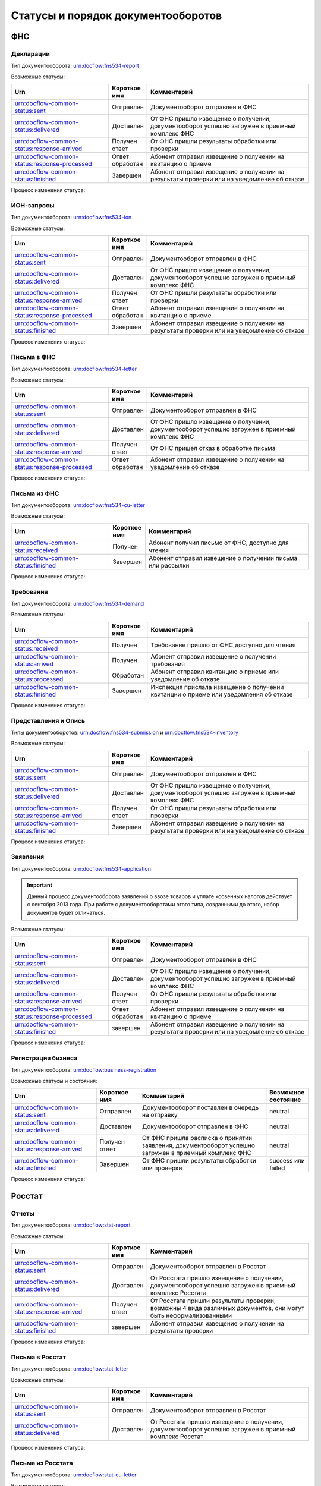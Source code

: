 Статусы и порядок документооборотов
===================================

ФНС
---

.. _rst-markup-fnsreport-status:

Декларации
++++++++++

Тип документооборота: urn:docflow:fns534-report

Возможные статусы:

.. |br| raw:: html

    <br />

.. csv-table:: 
   :header: "Urn", "Короткое имя", "Комментарий"
   :widths: 30 10 50

   "urn:docflow-common-status:sent", "Отправлен", "Документооборот отправлен в ФНС"
   "urn:docflow-common-status:delivered", "Доставлен", "От ФНС пришло извещение о получении, документооборот успешно загружен в приемный комплекс ФНС"
   "urn:docflow-common-status:response-arrived", "Получен ответ", "От ФНС пришли результаты обработки или проверки"
   "urn:docflow-common-status:response-processed", "Ответ обработан", "Абонент отправил извещение о получении на квитанцию о приеме"
   "urn:docflow-common-status:finished", "Завершен", "Абонент отправил извещение о получении на результаты проверки или на уведомление об отказе"

Процесс изменения статуса:

.. image:: /_static/status-fns534-report.jpg

.. _rst-markup-fns534-ion:

ИОН-запросы
+++++++++++

Тип документооборота: urn:docflow:fns534-ion

Возможные статусы:

.. csv-table:: 
   :header: "Urn", "Короткое имя", "Комментарий"
   :widths: 30 10 50

   "urn:docflow-common-status:sent", "Отправлен", "Документооборот отправлен в ФНС"
   "urn:docflow-common-status:delivered", "Доставлен", "От ФНС пришло извещение о получении, документооборот успешно загружен в приемный комплекс ФНС"
   "urn:docflow-common-status:response-arrived", "Получен ответ", "От ФНС пришли результаты обработки или проверки"
   "urn:docflow-common-status:response-processed", "Ответ обработан", "Абонент отправил извещение о получении на квитанцию о приеме"
   "urn:docflow-common-status:finished", "Завершен", "Абонент отправил извещение о получении на результаты проверки или на уведомление об отказе"

Процесс изменения статуса:

.. image:: /_static/status-fns534-ion.jpg

.. _rst-markup-spec-fns-letter:

Письма в ФНС
++++++++++++

Тип документооборота: urn:docflow:fns534-letter

Возможные статусы:

.. csv-table:: 
   :header: "Urn", "Короткое имя", "Комментарий"
   :widths: 30 10 50

   "urn:docflow-common-status:sent", "Отправлен", "Документооборот отправлен в ФНС"
   "urn:docflow-common-status:delivered", "Доставлен", "От ФНС пришло извещение о получении, документооборот успешно загружен в приемный комплекс ФНС"
   "urn:docflow-common-status:response-arrived", "Получен ответ", "От ФНС пришел отказ в обработке письма"
   "urn:docflow-common-status:response-processed", "Ответ обработан", "Абонент отправил извещение о получении на уведомление об отказе"

Процесс изменения статуса:

.. image:: /_static/status-fns534-letter.jpg

Письма из ФНС
+++++++++++++

Тип документооборота: urn:docflow:fns534-cu-letter

Возможные статусы:

.. csv-table:: 
   :header: "Urn", "Короткое имя", "Комментарий"
   :widths: 30 10 50
   
   "urn:docflow-common-status:received", "Получен", "Абонент получил письмо от ФНС, доступно для чтения"
   "urn:docflow-common-status:finished", "Завершен", "Абонент отправил извещение о получении письма или рассылки"

Процесс изменения статуса:

.. image:: /_static/status-fns534-letterCU.jpg

.. _rst-markup-demand-status:

Требования
++++++++++

Тип документооборота: urn:docflow:fns534-demand

Возможные статусы:

.. csv-table:: 
   :header: "Urn", "Короткое имя", "Комментарий"
   :widths: 30 10 50

   "urn:docflow-common-status:received", "Получен", "Требование пришло от ФНС,доступно для чтения"
   "urn:docflow-common-status:arrived", "Получен", "Абонент отправил извещение о получении требования"
   "urn:docflow-common-status:processed", "Обработан", "Абонент отправил квитанцию о приеме или уведомление об отказе"
   "urn:docflow-common-status:finished", "Завершен", "Инспекция прислала извещение о получении квитанции о приеме или уведомления об отказе"

Процесс изменения статуса:

.. image:: /_static/status-fns534-demand.jpg

.. _rst-markup-submission-status:

Представления и Опись
+++++++++++++++++++++

Типы документооборотов: urn:docflow:fns534-submission и urn:docflow:fns534-inventory

Возможные статусы:

.. csv-table:: 
   :header: "Urn", "Короткое имя", "Комментарий"
   :widths: 30 10 50

   "urn:docflow-common-status:sent", "Отправлен", "Документооборот отправлен в ФНС"
   "urn:docflow-common-status:delivered", "Доставлен", "От ФНС пришло извещение о получении, документооборот успешно загружен в приемный комплекс ФНС"
   "urn:docflow-common-status:response-arrived", "Получен ответ", "От ФНС пришли результаты обработки или проверки"
   "urn:docflow-common-status:finished", "Завершен", "Абонент отправил извещение о получении на результаты проверки или на уведомление об отказе"

Процесс изменения статуса:

.. image:: /_static/status-fns534-submission.jpg

Заявления
+++++++++

Тип документооборота: urn:docflow:fns534-application

.. important:: Данный процесс документооборота заявлений о ввозе товаров и уплате косвенных налогов действует с сентября 2013 года. При работе с документооборотами этого типа, созданными до этого, набор документов будет отличаться. 

Возможные статусы:

.. csv-table:: 
   :header: "Urn", "Короткое имя", "Комментарий"
   :widths: 30 10 50

   "urn:docflow-common-status:sent", "Отправлен", "Документооборот отправлен в ФНС"
   "urn:docflow-common-status:delivered", "Доставлен", "От ФНС пришло извещение о получении, документооборот успешно загружен в приемный комплекс ФНС"
   "urn:docflow-common-status:response-arrived", "Получен ответ", "От ФНС пришли результаты обработки или проверки"
   "urn:docflow-common-status:response-processed", "Ответ обработан", "Абонент отправил извещение о получении на квитанцию о приеме"
   "urn:docflow-common-status:finished", "завершен", "Абонент отправил извещение о получении на результаты проверки или на уведомление об отказе"

Процесс изменения статуса:

.. image:: /_static/status-fns534-application2013.jpg

.. _rst-markup-business-reg-status:

Регистрация бизнеса
+++++++++++++++++++

Тип документооборота: urn:docflow:business-registration

Возможные статусы и состояния:

.. csv-table:: 
   :header: "Urn", "Короткое имя", "Комментарий", "Возможное состояние"
   :widths: 20 10 30 10

   "urn:docflow-common-status:sent", "Отправлен", "Документооборот поставлен в очередь на отправку", "neutral"
   "urn:docflow-common-status:delivered", "Доставлен", "Документооборот отправлен в ФНС", "neutral"
   "urn:docflow-common-status:response-arrived","Получен ответ","От ФНС пришла расписка о принятии заявления, документооборот успешно загружен в приемный комплекс ФНС", "neutral"
   "urn:docflow-common-status:finished", "Завершен", "От ФНС пришли результаты обработки или проверки", "success или failed"

Процесс изменения статуса:

.. image:: /_static/status-fns534-businessRegistration.jpg

Росстат
-------

.. _rst-markup-stat-reports-status-do:

Отчеты
++++++

Тип документооборота: urn:docflow:stat-report

Возможные статусы:

.. csv-table:: 
   :header: "Urn", "Короткое имя", "Комментарий"
   :widths: 30 10 50

   "urn:docflow-common-status:sent", "Отправлен", "Документооборот отправлен в Росстат"
   "urn:docflow-common-status:delivered", "Доставлен", "От Росстата пришло извещение о получении, документооборот успешно загружен в приемный комплекс Росстата"
   "urn:docflow-common-status:response-arrived", "Получен ответ", "От Росстата пришли результаты проверки, возможны 4 вида различных документов, они могут быть неформализованными"
   "urn:docflow-common-status:finished", "завершен", "Абонент отправил извещение о получении на результаты проверки"

Процесс изменения статуса:

.. image:: /_static/status-stat-report.jpg

..  _rst-markup-stat-letter-status:

Письма в Росстат
++++++++++++++++

Тип документооборота: urn:docflow:stat-letter

Возможные статусы:

.. csv-table:: 
   :header: "Urn", "Короткое имя", "Комментарий"
   :widths: 30 10 50

   "urn:docflow-common-status:sent", "Отправлен", "Документооборот отправлен в Росстат"
   "urn:docflow-common-status:delivered", "Доставлен", "От Росстата пришло извещение о получении, документооборот успешно загружен в приемный комплекс Росстат"

Процесс изменения статуса:

.. image:: /_static/status-stat-letter.jpg

Письма из Росстата
++++++++++++++++++

Тип документооборота: urn:docflow:stat-cu-letter

Возможные статусы:

.. csv-table:: 
   :header: "Urn", "Короткое имя", "Комментарий"
   :widths: 30 10 50
   
   "urn:docflow-common-status:received", "Получен", "Абонент получил письмо от Росстата, доступно для чтения"
   "urn:docflow-common-status:finished", "Завершен", "Абонент отправил извещение о получении письма"

Процесс изменения статуса:

.. image:: /_static/status-stat-letterCU.jpg

.. _rst-markup-prf-status:

ПФР
-------

Отчеты
++++++

Тип документооборота: urn:docflow:pfr-report

Возможные статусы:

.. csv-table:: 
   :header: "Urn", "Короткое имя", "Комментарий"
   :widths: 30 10 50

   "urn:docflow-common-status:sent", "Отправлен", "Документооборот отправлен в ПФР"
   "urn:docflow-common-status:delivered", "Доставлен", "От ПФР пришло подтверждение получения, документооборот успешно загружен в приемный комплекс ПФР"
   "urn:docflow-common-status:response-arrived", "Получен ответ", "От ПФР пришли результаты проверки, в случае положительного протокола также вернутся подписи УПФР под отправленным отчетом"
   "urn:docflow-common-status:finished", "Завершен", "Абонент подтвердил получение протокола, путем отправки своей подписи под протоколом и всеми приложениями; либо из УПФР вернулась ошибка приема отчета (обычно технического плана), в зависимости от её причины, она может быть устранена без участия абонента и документооборот продолжится далее, в этом случае ошибка из документооборота пропадет"

Процесс изменения статуса:

.. image:: /_static/status-pfr-report.jpg

.. _rst-markup-szvtd-status:

Отчет СЗВ-ТД
++++++++++++

Тип документооборота: urn:docflow:pfr-szvtd

Возможные статусы:

.. csv-table:: 
   :header: "Urn", "Короткое имя", "Комментарий"
   :widths: 30 10 50

   "urn:docflow-common-status:sent", "Отправлен", "Документооборот отправлен в ПФР"
   "urn:docflow-common-status:delivered", "Доставлен", "От ПФР пришло подтверждение получения, документооборот успешно загружен в приемный комплекс ПФР"
   "urn:docflow-common-status:response-arrived", "Получен ответ", "От ПФР пришли положительные результаты проверки; либо из УПФР вернулось уведомление о выявленных ошибках"
   "urn:docflow-common-status:finished", "Завершен", "Оператор ЭДО отправил уведомление о доставке; либо из УПФР вернулся отказ в приеме заявления"

Процесс изменения статуса:

.. image:: /_static/status-pfr-szvtd.jpg

Письма в ПФР
++++++++++++

Тип документооборота: urn:docflow:pfr-letter

Возможные статусы:

.. csv-table:: 
   :header: "Urn", "Короткое имя", "Комментарий"
   :widths: 30 10 50

   "urn:docflow-common-status:sent", "Отправлен", "Документооборот отправлен в ПФР"
   "urn:docflow-common-status:finished", "Завершен", "От ПФР пришло подтверждение получения, документооборот успешно загружен в приемный комплекс ПФР"

Процесс изменения статуса:

.. image:: /_static/status-pfr-letter.jpg

Письма и рассылки из ПФР
++++++++++++++++++++++++

Тип документооборота: urn:docflow:pfr-cu-letter

Возможные статусы:

.. csv-table:: 
   :header: "Urn", "Короткое имя", "Комментарий"
   :widths: 30 10 50
   
   "urn:docflow-common-status:received", "Получен", "Абонент получил письмо или рассылку от ПФР, доступны для чтения"
   "urn:docflow-common-status:finished", "Завершен", "Абонент отправил подтверждение получения письма или рассылки"

Процесс изменения статуса:

.. image:: /_static/status-pfr-letterCU.jpg

Уточнение платежей
++++++++++++++++++

Тип документооборота: urn:docflow:pfr-ios

Возможные статусы:

.. csv-table:: 
   :header: "Urn", "Короткое имя", "Комментарий"
   :widths: 30 10 50

   "urn:docflow-common-status:sent", "Отправлен", "Документооборот отправлен в ПФР"
   "urn:docflow-common-status:delivered", "Доставлен", "От ПФР пришло подтверждение получения, документооборот успешно загружен в приемный комплекс ПФР"
   "urn:docflow-common-status:response-arrived", "Получен ответ", "От ПФР пришли результаты проверки, в случае положительного протокола также вернутся подписи УПФР под отправленным отчетом"
   "urn:docflow-common-status:finished", "Завершен", "Абонент подтвердил получение протокола, путем отправки своей подписи под протоколом и всеми приложениями"

Процесс изменения статуса:

.. image:: /_static/status-pfr-ios.jpg

.. _rst-markup-ancillary-status:

Заявление на подключение к ЭДОК
+++++++++++++++++++++++++++++++

Тип документооборота: urn:docflow:pfr-ancillary

Возможные статусы:

.. csv-table:: 
   :header: "Urn", "Короткое имя", "Комментарий"
   :widths: 30 10 50

   "urn:docflow-common-status:sent", "Отправлен", "Документооборот отправлен в ПФР"
   "urn:docflow-common-status:delivered", "Доставлен", "От ПФР пришло подтверждение получения, документооборот успешно загружен в приемный комплекс ПФР"
   "urn:docflow-common-status:response-arrived", "Получен ответ", "От ПФР пришли положительные результаты проверки"
   "urn:docflow-common-status:finished", "Завершен", "Оператор ЭДО отправил уведомление о доставке; либо из УПФР вернулся отказ в приеме заявления"

Процесс изменения статуса:

.. image:: /_static/status-pfr-ancillary.png

СФР
---

.. _rst_markup_sfrspec:

Отчетность в СФР (ЕФС-1)
++++++++++++++++++++++++

Тип документооборота: urn:docflow:sfr-report

Возможные статусы:

.. csv-table:: 
   :header: "Urn", "Короткое имя", "Комментарий"
   :widths: 30 10 50

   "urn:docflow-common-status:sent", "Отправлен", "Отправлен отчет, приложение к нему и описание пакета"
   "urn:docflow-common-status:delivered", "Доставлен", "Получено уведомление о доставке"
   "urn:docflow-common-status:response-arrived", "Получен ответ", "Получен протокол проверки или уведомление об устранении ошибок и (или) несоответствий, отправлено уведомление о доставке"
   "urn:docflow-common-status:finished", "Завершен", "Получено уведомление о невозможности доставки документа или уведомление об отказе в приеме пакета. Или отправлено подтверждение получения результата приема"

Процесс изменения статуса:

.. image:: /_static/sfr_report.png


ФСС
---

.. _rst-markup_4fss:

Расчет 4-ФСС
++++++++++++

Тип документооборота: urn:docflow:fss-report

.. important:: Данный тип документооборота отличается тем, что кроме обмена документа, в нем важную роль играют стадии и статусы стадий его прохождения. Поэтому ниже будут даны описания процесса документооборота в разрезе документов и в разрезе его стадий.

Возможные статусы:

.. csv-table:: 
   :header: "Urn", "Короткое имя", "Комментарий"
   :widths: 30 10 50

   "urn:docflow-common-status:sent", "Отправлен", "Документооборот отправлен в ФСС"
   "urn:docflow-common-status:delivered", "Доставлен", "От ФСС пришло подтверждение получения, документооборот успешно загружен в приемный комплекс ФСС, на этом шаге не происходит обмен документами, факт доставки расчета 4-ФСС до ФСС подтверждается"
   "urn:docflow-common-status:finished", "Завершен", "Абонент подтвердил получение протокола, путем отправки своей подписи под протоколом и всеми приложениями; либо из ФСС вернулась ошибка приема отчета (обычно технического плана), в зависимости от её причины, она может быть устранена без участия абонента и документооборот продолжится далее, в этом случае ошибка из документооборота пропадет"

Процесс изменения статуса по документам:

.. image:: /_static/status-fss-report-doc.jpg

Процесс изменения статуса по стадиям документооборота:

.. image:: /_static/status-fss-report-stage.jpg

Стадии документооборота:

.. csv-table:: 
   :header: "Стадия", "Короткое имя", "Комментарий"
   :widths: 30 10 50

   "SosSave", "Прием расчета", "Контур.Экстерн принял расчет 4-ФСС от абонента и готовит его к отправке в ФСС, выдается подтверждение даты отправки"
   "GetFile", "Отправка в ФСС", "Расчет 4-ФСС находится в стадии отправки в ФСС, ошибка на этой стадии означает завершение документооборота, расчет считается непринятым"
   "DecryptCheckSign", "Расшифровка и проверка ЭП", "Расчет 4-ФСС поступил в приемный комплекс ФСС, производится его расшифровка и проверка ЭП под ним, ошибка на этой стадии означает завершение документооборота, расчет считается непринятым"
   "FormatCheck", "Форматный контроль", "Приемный комплекс ФСС проверяет расчет 4-ФСС на соответствие формату, ошибка на этой стадии означает завершение документооборота, расчет считается непринятым"
   "LogicalCheck", "Логический контроль", "Приемный комплекс ФСС проверяет расчет 4-ФСС на выполнение контрольных соотношений, ошибка на этой стадии не означает завершение документооборота, позже будет сформирована квитанция, но в протоколе проверки будут указаны замечания ФСС, которые нужно исправить и отправить корректирующий расчет 4-ФСС в рамках нового документооборота"
   "FormingReceipt", "Формирование квитанции", "Расчет 4-ФСС проверен и принят ФСС, формируется квитанция, подписанная представителем ФСС"

Статусы стадий документооборота:

.. csv-table:: 
   :header: "Статус", "Короткое имя", "Комментарий"
   :widths: 30 10 50

   "Success", "Успех", "Стадия завершилась успешно"
   "Error", "Ошибка", "Стадия завершилась неудачей"
  

.. _rst-markup_fss-sedo-oved-confirmation:

Подтверждение основного вида экономической деятельности
+++++++++++++++++++++++++++++++++++++++++++++++++++++++

Тип документооборота: urn:docflow:fss-sedo-oved-confirmation

Возможные статусы: 

.. csv-table:: 
   :header: "Urn", "Короткое имя", "Комментарий"
   :widths: 30 10 50

   "urn:docflow-common-status:sent", "Отправлен", "Отправлен запрос на отправку сообщения"
   "urn:docflow-common-status:delivered", "Доставлен", "Получен ответ портала на запрос"
   "urn:docflow-common-status:response-arrived", "Получен ответ", "Получен результат приема, документ Уведомление об изменении статуса запроса на ПОВЭД и Уведомление о размере страховых взносов юридического лица"
   "urn:docflow-common-status:finished", "Завершен", "Отправлена отметка о прочтении или получена ошибка"

Процесс изменения статуса:

.. image:: /_static/fss-sedo-oved-confirmation.jpg



.. _rst-markup_subscription:

Подписка оператора на документооборот с ФСС по абоненту
+++++++++++++++++++++++++++++++++++++++++++++++++++++++

Тип документооборота: urn:docflow:fss-sedo-provider-subscription

Возможные статусы: 

.. csv-table:: 
   :header: "Urn", "Короткое имя", "Комментарий"
   :widths: 30 10 50

   "urn:docflow-common-status:sent","Отправлен","Отправлен запрос на подписку"
   "urn:docflow-common-status:delivered","Доставлен","Получен ответ на запрос подписки"
   "urn:docflow-common-status:finished","Завершен","Получен результат подписки или сообщение об ошибке"

Процесс изменения статуса:

.. image:: /_static/status-fss-provider-subscription.jpg

.. _rst-markup_pvso:

Извещение о прямых выплатах мер социального обеспечения
+++++++++++++++++++++++++++++++++++++++++++++++++++++++

Тип документооборота: urn:docflow:fss-sedo-pvso-notification

Возможные статусы:

.. csv-table:: 
   :header: "Urn", "Короткое имя", "Комментарий"
   :widths: 30 10 50

   "urn:docflow-common-status:received", "Получен", "Получена информация для генерации запроса на получение извещения ПВСО"
   "urn:docflow-common-status:arrived", "Получен", "Отправлен запрос на получение извещения ПВСО"
   "urn:docflow-common-status:response-arrived", "Получен ответ", "Получено извещение ПВСО и отправлено извещение о прочтении извещения ПВСО"
   "urn:docflow-common-status:processed", "Ответ обработан", "Отправлена отметка о прочтении извещения ПВСО пользователем"
   "urn:docflow-common-status:delivered", "Доставлен", "Получен результат приема порталом извещения о прочтении"
   "urn:docflow-common-status:finished", "Завершен", "Получен результат подтверждения прочтения или сообщение об ошибке"

Процесс изменения статуса:

.. image:: /_static/sedo_pvso.jpg


.. _rst-markup_sedo_eln:

Уведомления об изменении статуса электронного больничного листа
+++++++++++++++++++++++++++++++++++++++++++++++++++++++++++++++

Тип документооборота: urn:docflow:fss-sedo-sick-report-change-notification

Возможные статусы:

.. csv-table:: 
   :header: "Urn", "Короткое имя", "Комментарий"
   :widths: 30 10 50

   "urn:docflow-common-status:received", "Получен", "Получена информация для генерации запроса на получение |br| уведомления об изменении статуса ЭЛН"
   "urn:docflow-common-status:arrived", "Получен", "Отправлен запрос на получение уведомления об изменении статуса ЭЛН"
   "urn:docflow-common-status:response-arrived", "Получен ответ", "Получено уведомление об изменении статуса ЭЛН и отправлено извещение |br| о прочтении уведомления"
   "urn:docflow-common-status:processed", "Ответ обработан", "Отправлена отметка о прочтении уведомления об изменении статуса ЭЛН |br| пользователем"
   "urn:docflow-common-status:delivered", "Доставлен", "Получен результат приема порталом извещения о прочтении"
   "urn:docflow-common-status:finished", "Завершен", "Получен результат подтверждения прочтения или сообщение об ошибке"

Процесс изменения статуса:

.. image:: /_static/sedo_eln.jpg

Запрос недостающих сведений для назначения пособия ФСС
++++++++++++++++++++++++++++++++++++++++++++++++++++++

Тип документооборота: urn:docflow:fss-sedo-proactive-payments-demand

Возможные статусы:

.. csv-table::
   :header: "Urn", "Короткое имя", "Комментарий"
   :widths: 30 10 50

   "urn:docflow-common-status:received", "Получен", "Получена информация для генерации запроса на получение документов"
   "urn:docflow-common-status:arrived", "Получен", "Отправлен запрос на получение документов"
   "urn:docflow-common-status:response-arrived", "Получен ответ", "Получен документ «Запрос недостающих сведений для назначения пособия ФСС»"
   "urn:docflow-common-status:finished", "Завершен", "Отправлена отметка о прочтении"

Процесс изменения статуса:

.. image:: /_static/sedo_demand.jpg

.. _rst_markup_fss_sedo_proactive_payments_reply:

Ответ на запрос проверки, подтверждения, корректировки сведений проактивной выплаты страхового обеспечения
++++++++++++++++++++++++++++++++++++++++++++++++++++++++++++++++++++++++++++++++++++++++++++++++++++++++++

Тип документооборота: urn:docflow:fss-sedo-proactive-payments-reply

Возможные статусы:

.. csv-table::
   :header: "Urn", "Короткое имя", "Комментарий"
   :widths: 30 10 50

   "urn:docflow-common-status:sent", "Отправлен", "Отправлен запрос на отправку сведений для назначения пособия ФСС"
   "urn:docflow-common-status:delivered", "Доставлен", "Получен успешный результат приема порталом запроса отправки сведений для |br| назначения пособий ФСС"
   "urn:docflow-common-status:response-arrived", "Получен ответ", "Получен промежуточный результат обработки"
   "urn:docflow-common-status:finished", "Завершен", "Получен результат обработки или сообщение об ошибке и отправлена отметка |br| о прочтении"

Процесс изменения статуса:

.. image:: /_static/sedo_payments_reply.jpg


Выплата пособия
+++++++++++++++

Тип документооборота: urn:docflow:fss-sedo-proactive-payments-benefit

Возможные статусы:

.. csv-table::
   :header: "Urn", "Короткое имя", "Комментарий"
   :widths: 30 10 50

   "urn:docflow-common-status:received", "Получен", "Получена информация для генерации запроса на получение документов"
   "urn:docflow-common-status:arrived", "Получен", "Отправлен запрос на получение документа выплаты пособия ФСС"
   "urn:docflow-common-status:response-arrived", "Получен ответ", "Получен документ «Выплата пособия ФСС»"
   "urn:docflow-common-status:finished", "Завершен", "Отправлена отметка о прочтении или получено сообщение об ошибке"

Процесс изменения статуса:

.. image:: /_static/sedo_benefit.jpg

Сведения о застрахованном лице
++++++++++++++++++++++++++++++

Тип документооборота: urn:docflow:fss-sedo-insured-person-registration

Возможные статусы:

.. csv-table::
   :header: "Urn", "Короткое имя", "Комментарий"
   :widths: 30 10 50

   "urn:docflow-common-status:sent", "Отправлен", "Отправлен запрос на отправку регистрации сведений о застрахованном лице"
   "urn:docflow-common-status:delivered", "Доставлен", "Получен успешный результат приема порталом запроса отправки регистрации сведений о |br| застрахованном лице"
   "urn:docflow-common-status:finished", "Завершен", "Получен результат обработки или сообщение об ошибке и отправлена отметка о прочтении"

Процесс изменения статуса:

.. image:: /_static/sedo_person_registration.jpg


Информация о несоответствии сведений о застрахованном лице
++++++++++++++++++++++++++++++++++++++++++++++++++++++++++

Тип документооборота: urn:docflow:fss-sedo-insured-person-mismatch

Возможные статусы:

.. csv-table::
   :header: "Urn", "Короткое имя", "Комментарий"
   :widths: 30 10 50

   "urn:docflow-common-status:received", "Получен", "Получена информация для генерации запроса на получение документов"
   "urn:docflow-common-status:arrived", "Получен", "Отправлен запрос на получение информации о несоответствии сведений |br| о застрахованном лице"
   "urn:docflow-common-status:response-arrived", "Получен ответ", "Получена информация о несоответствии сведений о застрахованном лице"
   "urn:docflow-common-status:finished", "Завершен", "Отправлена отметка о прочтении или получено сообщение об ошибке"

Процесс изменения статуса:

 .. image:: /_static/sedo_mismatch.jpg

Инициация выплат пособия
++++++++++++++++++++++++

Тип документооборота: urn:docflow:fss-sedo-benefit-payment-initiation

Возможные статусы:

.. csv-table::
   :header: "Urn", "Короткое имя", "Комментарий"
   :widths: 30 10 50

   "urn:docflow-common-status:sent", "Отправлен", "Отправлен запрос на отправку сообщения инициации выплаты пособия"
   "urn:docflow-common-status:delivered", "Доставлен", "Получен успешный результат приема порталом запроса отправки инициации |br| выплаты пособия"
   "urn:docflow-common-status:response-arrived", "Получен ответ", "Получен результат обработки сообщения"
   "urn:docflow-common-status:finished", "Завершен", "Отправлена отметка о прочтении или получено сообщение об ошибке"

Процесс изменения статуса:

 .. image:: /_static/sedo_initiation.jpg


Уведомление о статусе выплаты пособия
+++++++++++++++++++++++++++++++++++++

Тип документооборота: urn:docflow:fss-sedo-benefit-payment-status-notice

Возможные статусы:

.. csv-table::
   :header: "Urn", "Короткое имя", "Комментарий"
   :widths: 30 10 50

   "urn:docflow-common-status:received", "Получен", "Получена информация для генерации запроса"
   "urn:docflow-common-status:arrived", "Получен", "Отправлен запрос на получение уведомления о статусе выплаты пособия"
   "urn:docflow-common-status:response-arrived", "Получен ответ", "Получено уведомление о статусе выплаты пособия"
   "urn:docflow-common-status:finished", "Завершен", "Получен результат обработки сообщения или сообщение об ошибке"

Процесс изменения статуса:

 .. image:: /_static/sedo_payment-status-notice.jpg


Запрос на регистрацию или отзыв доверенности ФСС
++++++++++++++++++++++++++++++++++++++++++++++++

Тип документооборота: urn:docflow:fss-warrant-management

Возможные статусы:

.. csv-table::
   :header: "Urn", "Короткое имя", "Комментарий"
   :widths: 30 10 50

   "urn:docflow-common-status:sent", "Отправлен", "Отправлен запрос на отправку создания или отзыва доверенности ФСС"
   "urn:docflow-common-status:delivered", "Доставлен", "Получен результат приема порталом запроса создания или отзыва доверенности ФСС"
   "urn:docflow-common-status:finished", "Завершен", "Получен результат обработки или сообщение об ошибке и отправлена отметка о прочтении"

Процесс изменения статуса:

.. image:: /_static/mchd_zapros.jpg

.. _rst_markup_fss_sedo_demand:

Требование ФСС
++++++++++++++

Тип документооборота: urn:docflow:fss-sedo-demand

Возможные статусы:

.. csv-table::
   :header: "Urn", "Короткое имя", "Комментарий"
   :widths: 30 10 50

   "urn:docflow-common-status:received", "Получен", "Получена информация для генерации запроса на получение требования ФСС"
   "urn:docflow-common-status:arrived", "Получен", "Отправлен запрос на получение документа требования ФСС"
   "urn:docflow-common-status:response-arrived", "Получен ответ", "Получено требование ФСС и отправлено извещение о прочтении документа"
   "urn:docflow-common-status:processed", "Ответ обработан", "Отправлена отметка о прочтении пользователем"
   "urn:docflow-common-status:delivered", "Доставлен", "Получен ответ портала на отправку извещения о прочтении"
   "urn:docflow-common-status:finished", "Завершен", "Получен результат подтверждения прочтения или сообщение об ошибке"

Процесс изменения статуса:

.. image:: /_static/fss_sedo_demand.jpg

.. _rst_markup_fss_sedo_demand_reply:

Ответ на требование ФСС
+++++++++++++++++++++++

Тип документооборота: urn:docflow:fss-sedo-demand-reply

Возможные статусы:

.. csv-table::
   :header: "Urn", "Короткое имя", "Комментарий"
   :widths: 30 10 50

   "urn:docflow-common-status:sent", "Отправлен", "Отправлен запрос на отправку ответа на требование ФСС"
   "urn:docflow-common-status:delivered", "Доставлен", "Получен результат приема запроса порталом"
   "urn:docflow-common-status:response-arrived", "Получен ответ", "Получен результат обработки сообщения"
   "urn:docflow-common-status:finished", "Завершен", "Отправлена отметка о прочтении пользователем и получено сообщение об ошибке"

Процесс изменения статуса:

.. image:: /_static/fss_sedo_demand_reply.jpg

.. _rst_markup_fss_sedo_billing_information_demand:

Запрос на формирование справки о расчетах ФСС
+++++++++++++++++++++++++++++++++++++++++++++

Тип документооборота: urn:docflow:fss-sedo-billing-information-demand

Возможные статусы:

.. csv-table::
   :header: "Urn", "Короткое имя", "Комментарий"
   :widths: 30 10 50

   "urn:docflow-common-status:sent", "Отправлен", "Отправлен запрос на отправку справки о расчетах ФСС"
   "urn:docflow-common-status:delivered", "Доставлен", "Получен результат приема запроса порталом"
   "urn:docflow-common-status:response-arrived", "Получен ответ", "Получен результат обработки"
   "urn:docflow-common-status:finished", "Завершен", "Отправлена отметка о прочтении пользователем и получено сообщение об ошибке"

Процесс изменения статуса:

.. image:: /_static/fss_sedo_billing_information_demand.jpg  

Справка о расчетах ФСС
++++++++++++++++++++++

Тип документооборота: urn:docflow:fss-sedo-billing-information

Возможные статусы:

.. csv-table::
   :header: "Urn", "Короткое имя", "Комментарий"
   :widths: 30 10 50

   "urn:docflow-common-status:received", "Получен", "Получена информация для генерации запроса на получение справки о расчетах ФСС"
   "urn:docflow-common-status:arrived", "Получен", "Отправлен запрос на получение справки о расчетах ФСС"
   "urn:docflow-common-status:response-arrived", "Получен ответ", "Получена справка о расчетах ФСС"
   "urn:docflow-common-status:finished", "Завершен", "Отправлена отметка о прочтении пользователем и получено сообщение об ошибке"

Процесс изменения статуса:

.. image:: /_static/fss_sedo_billing_information.jpg

Уведомление о прекращении отпуска по уходу за ребенком до полутора лет
++++++++++++++++++++++++++++++++++++++++++++++++++++++++++++++++++++++

Тип документооборота: urn:docflow:fss-sedo-baby-care-vacation-close-notice

Возможные статусы:

.. csv-table::
   :header: "Urn", "Короткое имя", "Комментарий"
   :widths: 30 10 50

   "urn:docflow-common-status:sent", "Отправлен", "Отправлен запрос на отправку уведомления о прекращении отпуска по уходу |br| за ребенком до полутора лет"
   "urn:docflow-common-status:delivered", "Доставлен", "Получен результат приема порталом"
   "urn:docflow-common-status:response-arrived", "Получен ответ", "Получен результат обработки сообщения"
   "urn:docflow-common-status:finished", "Завершен", "Отправлена отметка о прочтении пользователем и получено сообщение об ошибке"

Процесс изменения статуса:

.. image:: /_static/fss_sedo_baby_care_vacation_close_notice.jpg

Сведения о зарплате сотрудника
++++++++++++++++++++++++++++++

Тип документооборота: urn:docflow:fss-sedo-employee-salary-information

Возможные статусы:

.. csv-table::
   :header: "Urn", "Короткое имя", "Комментарий"
   :widths: 30 10 50

   "urn:docflow-common-status:sent", "Отправлен", "Отправлен запрос на отправку запроса сведений о зарплате сотрудника"
   "urn:docflow-common-status:delivered", "Доставлен", "Получен результат приема порталом"
   "urn:docflow-common-status:response-arrived", "Получен ответ", "Получен результат обработки запроса"
   "urn:docflow-common-status:finished", "Завершен", "Отправлена отметка о прочтении пользователем и получено сообщение об ошибке"

Процесс изменения статуса:

.. image:: /_static/fss_sedo_employee_salary_information.jpeg

Информирование о событиях по проактивному процессу по временной нетрудоспособности и материнству
++++++++++++++++++++++++++++++++++++++++++++++++++++++++++++++++++++++++++++++++++++++++++++++++

Тип документооборота: urn:docflow:fss-sedo-proactive-process-events-notification

Возможные статусы:

.. csv-table::
   :header: "Urn", "Короткое имя", "Комментарий"
   :widths: 30 10 50

   "urn:docflow-common-status:received", "Получен", "Получена информация для генерации запроса"
   "urn:docflow-common-status:arrived", "Получен", "Отправлен запрос на получение информации"
   "urn:docflow-common-status:response-arrived", "Получен ответ", "Получена информация о событиях по проактивному процессу по временной нетрудоспособности и материнству"
   "urn:docflow-common-status:finished", "Завершен", "Получен результат обработки сообщения или сообщение об ошибке"

Процесс изменения статуса:

.. image:: /_static/fss_sedo_proactive_process_events_notification.jpeg

.. _rst_markup_fss_sedo_proactive_expire_notice:

Уведомление о том, что ответ на запрос недостающих сведений не поступил в установленные сроки
+++++++++++++++++++++++++++++++++++++++++++++++++++++++++++++++++++++++++++++++++++++++++++++

Тип документооборота: urn:docflow:fss-sedo-proactive-expire-notice

Возможные статусы:

.. csv-table::
   :header: "Urn", "Короткое имя", "Комментарий"
   :widths: 30 10 50

      "urn:docflow-common-status:received", "Получен", "Получены данные для генерации запроса на получение документа"
      "urn:docflow-common-status:arrived", "Получен", "СФР получил запрос на получение документа"
      "urn:docflow-common-status:response-arrived", "Получен ответ", "Получен документ уведомления о том, что ответ на запрос недостающих сведений не поступил в установленные сроки"
      "urn:docflow-common-status:finished", "Завершен", "Отправлена отметка о прочтении пользователем или получена ошибка"

Процесс изменения статуса:

.. image:: /_static/fss_sedo_proactive_expire_notice.png

.. _rst-markup-fss-sedo-appeal:

Обращение СФР к страхователю
++++++++++++++++++++++++++++

Тип документооборота: urn:docflow:fss-sedo-appeal

Возможные статусы:

.. csv-table::
   :header: "Urn", "Короткое имя", "Комментарий"
   :widths: 30 10 50

      "urn:docflow-common-status:received", "Получен", "Получены данные для генерации запроса на получение документа"
      "urn:docflow-common-status:arrived", "Получен", "Отправлен запрос на получение документа"
      "urn:docflow-common-status:response-arrived", "Получен ответ", "Получен документ обращения СФР к страхователю"
      "urn:docflow-common-status:finished", "Завершен", "Отправлена отметка о прочтении пользователем или получена ошибка"

Процесс изменения статуса:

.. image:: /_static/fss_sedo_appeal.png
   :width: 600px


.. _rst-markup-fss-sedo-appeal-reply:

Ответ страхователя на обращение СФР
+++++++++++++++++++++++++++++++++++

Тип документооборота: urn:docflow:fss-sedo-appeal-reply

Возможные статусы:

.. csv-table::
   :header: "Urn", "Короткое имя", "Комментарий"
   :widths: 30 10 50

      "urn:docflow-common-status:sent", "Отправлен", "Отправлен запрос на отправку сообщения"
      "urn:docflow-common-status:delivered", "Доставлен", "Доставлен ответ портала на запрос"
      "urn:docflow-common-status:response-arrived", "Получен ответ", "Получен результат обработки сообщения"
      "urn:docflow-common-status:finished", "Завершен", "Отправлена отметка о прочтении пользователем или получена ошибка"

Процесс изменения статуса:

.. image:: /_static/fss_sedo_appeal_reply.png
   :width: 600px

Заявление о возмещении расходов на оплату дополнительных выходных дней для ухода за детьми-инвалидами
+++++++++++++++++++++++++++++++++++++++++++++++++++++++++++++++++++++++++++++++++++++++++++++++++++++

Тип документооборота: urn:docflow:fss-sedo-disability-children-demand

Возможные статусы:

.. csv-table::
   :header: "Urn", "Короткое имя", "Комментарий"
   :widths: 30 10 50

      "urn:docflow-common-status:sent", "Отправлен", "Отправлен запрос на отправку сообщения"
      "urn:docflow-common-status:delivered", "Доставлен", "Доставлен ответ портала на запрос"
      "urn:docflow-common-status:response-arrived", "Получен ответ", "Получен результат обработки сообщения"
      "urn:docflow-common-status:response-processed", "Ответ обработан", "Статус появляется, если получен документ Решение об отказе в возмещении расходов"
      "urn:docflow-common-status:finished", "Завершен", "Отправлена отметка о прочтении пользователем или получена ошибка"

Процесс изменения статуса:

.. image:: /_static/fss-sedo-disability-children-demand.png
   :width: 600px


Запрос платежных реквизитов
+++++++++++++++++++++++++++

Тип документооборота: urn:docflow:fss-sedo-payment-details-demand

Возможные статусы:

.. csv-table::
   :header: "Urn", "Короткое имя", "Комментарий"
   :widths: 30 10 50

      "urn:docflow-common-status:received", "Получен", "Получены данные для генерации запроса на получение документа"
      "urn:docflow-common-status:arrived", "Получен", "СФР получен запрос на получение документа"
      "urn:docflow-common-status:response-arrived", "Получен ответ", "Получен документ с запросом платежных реквизитов"
      "urn:docflow-common-status:finished", "Завершен", "Отправлена отметка о прочтении пользователем или получена ошибка получения документа"

Процесс изменения статуса:

.. image:: /_static/fss-sedo-payment-details-demand.png
   :width: 600px


Ответ на запрос платежных реквизитов
++++++++++++++++++++++++++++++++++++

Тип документооборота: urn:docflow:fss-sedo-payment-details-demand-reply

Возможные статусы:

.. csv-table::
   :header: "Urn", "Короткое имя", "Комментарий"
   :widths: 30 10 50

      "urn:docflow-common-status:sent", "Отправлен", "Отправлен запрос на отправку сообщения"
      "urn:docflow-common-status:delivered", "Доставлен", "Получен ответ портала на запрос"
      "urn:docflow-common-status:response-arrived", "Получен ответ", "Получен результат ответа на запрос платежных поручений"
      "urn:docflow-common-status:finished", "Завершен", "Отправлена отметка о прочтении пользователем или получена ошибка"

Процесс изменения статуса:

.. image:: /_static/fss-sedo-payment-details-demand-reply.png
   :width: 600px

Сведения для оплаты отпуска застрахованного лица
++++++++++++++++++++++++++++++++++++++++++++++++

Тип документооборота: urn:docflow:fss-sedo-additional-vacation-statement

Возможные статусы:

.. csv-table::
   :header: "Urn", "Короткое имя", "Комментарий"
   :widths: 30 10 50

      "urn:docflow-common-status:sent", "Отправлен", "Отправлен запрос на отправку сведений для оплаты отпуска застрахованных лиц"
      "urn:docflow-common-status:delivered", "Доставлен", "Получен ответ от портала и результат обработки сведений"
      "urn:docflow-common-status:response-arrived", "Получен ответ", "Получен результат рассмотрения сведений"
      "urn:docflow-common-status:finished", "Завершен", "Отправлена отметка о прочтении или получена ошибка"

Процесс изменения статуса:

.. image:: /_static/fss_sedo_additional_vacation_statement.png
   :width: 600px

Запрос недостающих документов для оплаты отпуска застрахованного лица
+++++++++++++++++++++++++++++++++++++++++++++++++++++++++++++++++++++

Тип документооборота: urn:docflow:fss-sedo-additional-vacation-statement-need-doc

Возможные статусы:

.. csv-table::
   :header: "Urn", "Короткое имя", "Комментарий"
   :widths: 30 10 50

      "urn:docflow-common-status:received", "Получен", "Получены данные для генерации запроса на получение документа"
      "urn:docflow-common-status:arrived", "Получен", "Отправлен запрос на получение недостающих документов для оплаты отпуска застрахованного лица"
      "urn:docflow-common-status:response-arrived", "Получен ответ", "Получен документ с запросом на получение недостающих документов для оплаты отпуска застрахованного лица"
      "urn:docflow-common-status:finished", "Завершен", "Отправлена отметка о прочтении или получена ошибка получения документа"

Процесс изменения статуса:

.. image:: /_static/fss_sedo_additional_vacation_statement_need_doc.png
   :width: 600px

Направление дополнительных документов по сведениям для оплаты отпуска застрахованного лица
++++++++++++++++++++++++++++++++++++++++++++++++++++++++++++++++++++++++++++++++++++++++++

Тип документооборота: urn:docflow:fss-sedo-additional-vacation-statement-docs

Возможные статусы:

.. csv-table::
   :header: "Urn", "Короткое имя", "Комментарий"
   :widths: 30 10 50

      "urn:docflow-common-status:sent", "Отправлен", "Отправлен запрос на отправку сообщения"
      "urn:docflow-common-status:delivered", "Доставлен", "Получен ответ портала на запрос"
      "urn:docflow-common-status:response-arrived", "Получен ответ", "Получен результат обработки"
      "urn:docflow-common-status:finished", "Завершен", "Отправлена отметка о прочтении или получена ошибка"

Процесс изменения статуса:

.. image:: /_static/fss_sedo_additional_vacation_statement_docs.png
   :width: 600px

МВД
---

.. _rst-markup_mvd:

Уведомление в МВД
+++++++++++++++++

Тип документооборота: urn:docflow:mvd-notification

Возможные статусы:

.. csv-table::
   :header: "Urn", "Короткое имя", "Комментарий"
   :widths: 30 10 50

      "urn:docflow-common-status:sent", "Отправлен", "Отправлено уведомление в МВД"
      "urn:docflow-common-status:delivered", "Доставлен", "Поступила квитанция о получении от МВД"
      "urn:docflow-common-status:response-arrived", "Получен ответ", "Пришел результат обработки от МВД"

Процесс изменения статуса:

.. image:: /_static/status-mvd-notification.png
   :width: 600px